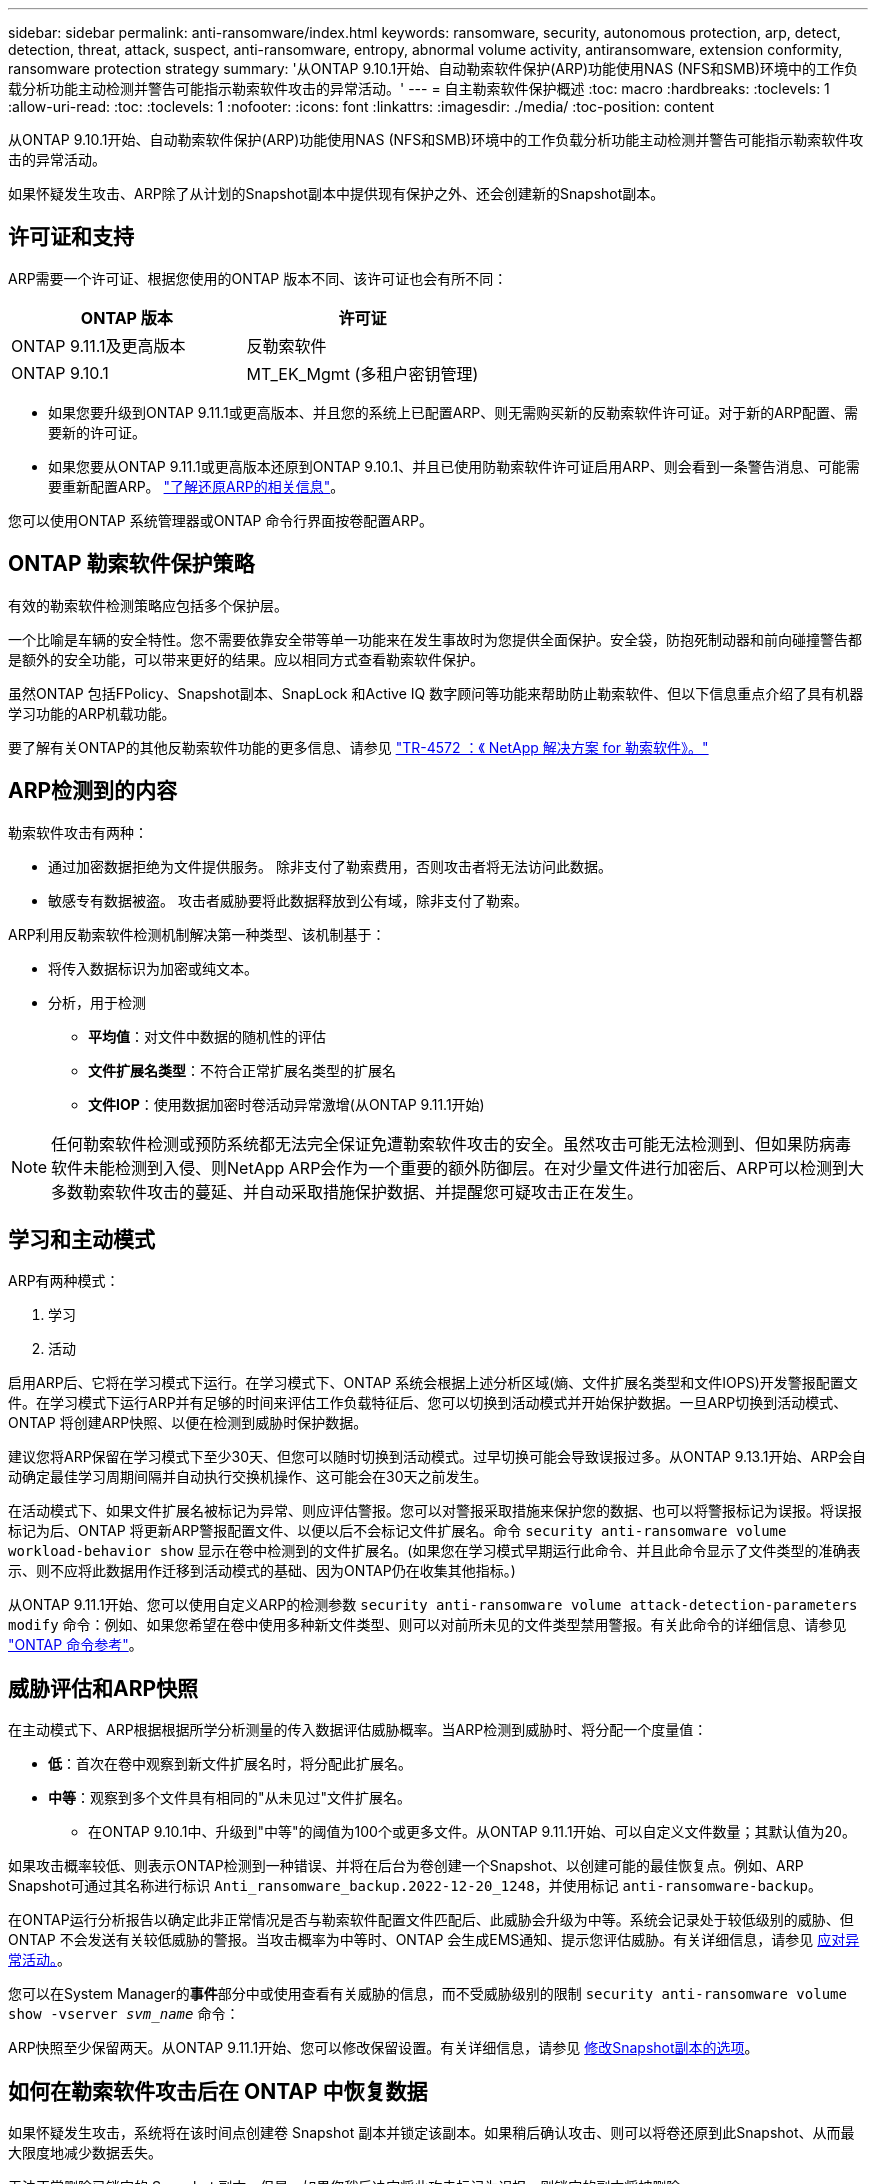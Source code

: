 ---
sidebar: sidebar 
permalink: anti-ransomware/index.html 
keywords: ransomware, security, autonomous protection, arp, detect, detection, threat, attack, suspect, anti-ransomware, entropy, abnormal volume activity, antiransomware, extension conformity, ransomware protection strategy 
summary: '从ONTAP 9.10.1开始、自动勒索软件保护(ARP)功能使用NAS (NFS和SMB)环境中的工作负载分析功能主动检测并警告可能指示勒索软件攻击的异常活动。' 
---
= 自主勒索软件保护概述
:toc: macro
:hardbreaks:
:toclevels: 1
:allow-uri-read: 
:toc: 
:toclevels: 1
:nofooter: 
:icons: font
:linkattrs: 
:imagesdir: ./media/
:toc-position: content


[role="lead"]
从ONTAP 9.10.1开始、自动勒索软件保护(ARP)功能使用NAS (NFS和SMB)环境中的工作负载分析功能主动检测并警告可能指示勒索软件攻击的异常活动。

如果怀疑发生攻击、ARP除了从计划的Snapshot副本中提供现有保护之外、还会创建新的Snapshot副本。



== 许可证和支持

ARP需要一个许可证、根据您使用的ONTAP 版本不同、该许可证也会有所不同：

[cols="2*"]
|===
| ONTAP 版本 | 许可证 


 a| 
ONTAP 9.11.1及更高版本
 a| 
反勒索软件



 a| 
ONTAP 9.10.1
 a| 
MT_EK_Mgmt (多租户密钥管理)

|===
* 如果您要升级到ONTAP 9.11.1或更高版本、并且您的系统上已配置ARP、则无需购买新的反勒索软件许可证。对于新的ARP配置、需要新的许可证。
* 如果您要从ONTAP 9.11.1或更高版本还原到ONTAP 9.10.1、并且已使用防勒索软件许可证启用ARP、则会看到一条警告消息、可能需要重新配置ARP。 link:../revert/anti-ransomware-license-task.html["了解还原ARP的相关信息"]。


您可以使用ONTAP 系统管理器或ONTAP 命令行界面按卷配置ARP。



== ONTAP 勒索软件保护策略

有效的勒索软件检测策略应包括多个保护层。

一个比喻是车辆的安全特性。您不需要依靠安全带等单一功能来在发生事故时为您提供全面保护。安全袋，防抱死制动器和前向碰撞警告都是额外的安全功能，可以带来更好的结果。应以相同方式查看勒索软件保护。

虽然ONTAP 包括FPolicy、Snapshot副本、SnapLock 和Active IQ 数字顾问等功能来帮助防止勒索软件、但以下信息重点介绍了具有机器学习功能的ARP机载功能。

要了解有关ONTAP的其他反勒索软件功能的更多信息、请参见 link:https://www.netapp.com/media/7334-tr4572.pdf["TR-4572 ：《 NetApp 解决方案 for 勒索软件》。"^]



== ARP检测到的内容

勒索软件攻击有两种：

* 通过加密数据拒绝为文件提供服务。
除非支付了勒索费用，否则攻击者将无法访问此数据。
* 敏感专有数据被盗。
攻击者威胁要将此数据释放到公有域，除非支付了勒索。


ARP利用反勒索软件检测机制解决第一种类型、该机制基于：

* 将传入数据标识为加密或纯文本。
* 分析，用于检测
+
** **平均值**：对文件中数据的随机性的评估
** **文件扩展名类型**：不符合正常扩展名类型的扩展名
** **文件IOP**：使用数据加密时卷活动异常激增(从ONTAP 9.11.1开始)





NOTE: 任何勒索软件检测或预防系统都无法完全保证免遭勒索软件攻击的安全。虽然攻击可能无法检测到、但如果防病毒软件未能检测到入侵、则NetApp ARP会作为一个重要的额外防御层。在对少量文件进行加密后、ARP可以检测到大多数勒索软件攻击的蔓延、并自动采取措施保护数据、并提醒您可疑攻击正在发生。



== 学习和主动模式

ARP有两种模式：

. 学习
. 活动


启用ARP后、它将在学习模式下运行。在学习模式下、ONTAP 系统会根据上述分析区域(熵、文件扩展名类型和文件IOPS)开发警报配置文件。在学习模式下运行ARP并有足够的时间来评估工作负载特征后、您可以切换到活动模式并开始保护数据。一旦ARP切换到活动模式、ONTAP 将创建ARP快照、以便在检测到威胁时保护数据。

建议您将ARP保留在学习模式下至少30天、但您可以随时切换到活动模式。过早切换可能会导致误报过多。从ONTAP 9.13.1开始、ARP会自动确定最佳学习周期间隔并自动执行交换机操作、这可能会在30天之前发生。

在活动模式下、如果文件扩展名被标记为异常、则应评估警报。您可以对警报采取措施来保护您的数据、也可以将警报标记为误报。将误报标记为后、ONTAP 将更新ARP警报配置文件、以便以后不会标记文件扩展名。命令 `security anti-ransomware volume workload-behavior show` 显示在卷中检测到的文件扩展名。(如果您在学习模式早期运行此命令、并且此命令显示了文件类型的准确表示、则不应将此数据用作迁移到活动模式的基础、因为ONTAP仍在收集其他指标。)

从ONTAP 9.11.1开始、您可以使用自定义ARP的检测参数 `security anti-ransomware volume attack-detection-parameters modify` 命令：例如、如果您希望在卷中使用多种新文件类型、则可以对前所未见的文件类型禁用警报。有关此命令的详细信息、请参见 link:https://docs.netapp.com/us-en/ontap-cli-9131/security-anti-ransomware-volume-attack-detection-parameters-modify.html["ONTAP 命令参考"^]。



== 威胁评估和ARP快照

在主动模式下、ARP根据根据所学分析测量的传入数据评估威胁概率。当ARP检测到威胁时、将分配一个度量值：

* **低**：首次在卷中观察到新文件扩展名时，将分配此扩展名。
* **中等**：观察到多个文件具有相同的"从未见过"文件扩展名。
+
** 在ONTAP 9.10.1中、升级到"中等"的阈值为100个或更多文件。从ONTAP 9.11.1开始、可以自定义文件数量；其默认值为20。




如果攻击概率较低、则表示ONTAP检测到一种错误、并将在后台为卷创建一个Snapshot、以创建可能的最佳恢复点。例如、ARP Snapshot可通过其名称进行标识 `Anti_ransomware_backup.2022-12-20_1248`，并使用标记 `anti-ransomware-backup`。

在ONTAP运行分析报告以确定此非正常情况是否与勒索软件配置文件匹配后、此威胁会升级为中等。系统会记录处于较低级别的威胁、但ONTAP 不会发送有关较低威胁的警报。当攻击概率为中等时、ONTAP 会生成EMS通知、提示您评估威胁。有关详细信息，请参见 xref:respond-abnormal-task.html[应对异常活动。]。

您可以在System Manager的**事件**部分中或使用查看有关威胁的信息，而不受威胁级别的限制 `security anti-ransomware volume show -vserver _svm_name_` 命令：

ARP快照至少保留两天。从ONTAP 9.11.1开始、您可以修改保留设置。有关详细信息，请参见 xref:modify-automatic-shapshot-options-task.html[修改Snapshot副本的选项]。



== 如何在勒索软件攻击后在 ONTAP 中恢复数据

如果怀疑发生攻击，系统将在该时间点创建卷 Snapshot 副本并锁定该副本。如果稍后确认攻击、则可以将卷还原到此Snapshot、从而最大限度地减少数据丢失。

无法正常删除已锁定的 Snapshot 副本。但是，如果您稍后决定将此攻击标记为误报，则锁定的副本将被删除。

了解受影响的文件和攻击时间后，可以有选择地从各种 Snapshot 副本恢复受影响的文件，而不是简单地将整个卷还原到某个快照。

因此、ARP建立在经验证的ONTAP 数据保护和灾难恢复技术之上、可应对勒索软件攻击。有关恢复数据的详细信息，请参见以下主题。

* link:../task_dp_recover_snapshot.html["从 Snapshot 副本恢复（ System Manager ）"]
* link:../data-protection/restore-contents-volume-snapshot-task.html["从 Snapshot 副本还原文件（命令行界面）"]
* link:https://www.netapp.com/blog/smart-ransomware-recovery["智能勒索软件恢复"^]


